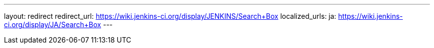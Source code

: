 ---
layout: redirect
redirect_url: https://wiki.jenkins-ci.org/display/JENKINS/Search+Box
localized_urls:
  ja: https://wiki.jenkins-ci.org/display/JA/Search+Box
---
